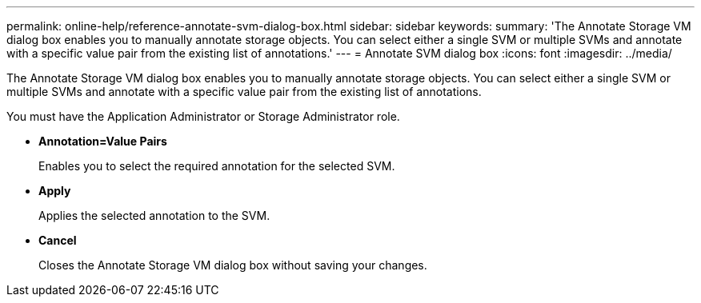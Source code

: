 ---
permalink: online-help/reference-annotate-svm-dialog-box.html
sidebar: sidebar
keywords: 
summary: 'The Annotate Storage VM dialog box enables you to manually annotate storage objects. You can select either a single SVM or multiple SVMs and annotate with a specific value pair from the existing list of annotations.'
---
= Annotate SVM dialog box
:icons: font
:imagesdir: ../media/

[.lead]
The Annotate Storage VM dialog box enables you to manually annotate storage objects. You can select either a single SVM or multiple SVMs and annotate with a specific value pair from the existing list of annotations.

You must have the Application Administrator or Storage Administrator role.

* *Annotation=Value Pairs*
+
Enables you to select the required annotation for the selected SVM.

* *Apply*
+
Applies the selected annotation to the SVM.

* *Cancel*
+
Closes the Annotate Storage VM dialog box without saving your changes.

